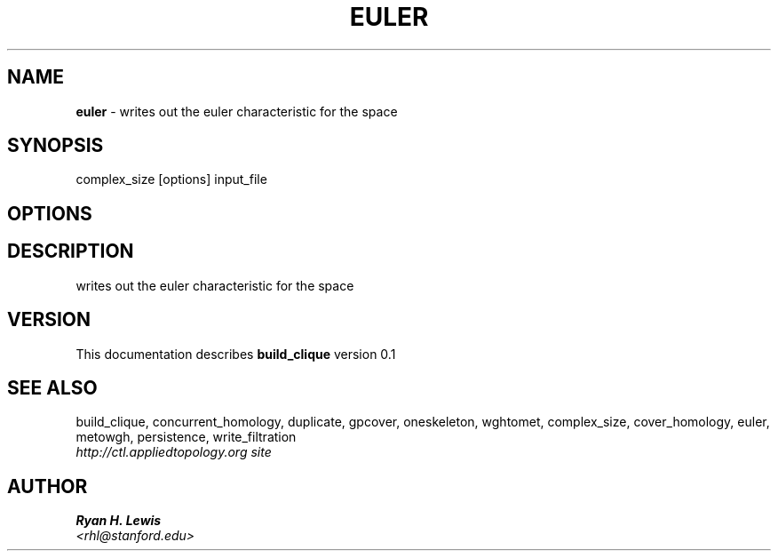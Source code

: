 .TH EULER 1 "v\ 0.1" "Sun, April 27, 2014" "DARWIN\ \-\ MAC\ OS\ X"
.SH NAME
.B euler
\- writes out the euler characteristic for the space
.SH SYNOPSIS
complex_size [options] input_file
.br
.SH OPTIONS
.SH DESCRIPTION
writes out the euler characteristic for the space
.br
.SH VERSION
This documentation describes
.B build_clique
version 0.1
.SH "SEE ALSO"
build_clique, concurrent_homology, duplicate, gpcover, oneskeleton, wghtomet, complex_size,  cover_homology, euler, metowgh, persistence, write_filtration
.br
.I http://ctl.appliedtopology.org site
.SH AUTHOR
.br
.B Ryan H. Lewis
.br
.I \<rhl@stanford.edu\>
